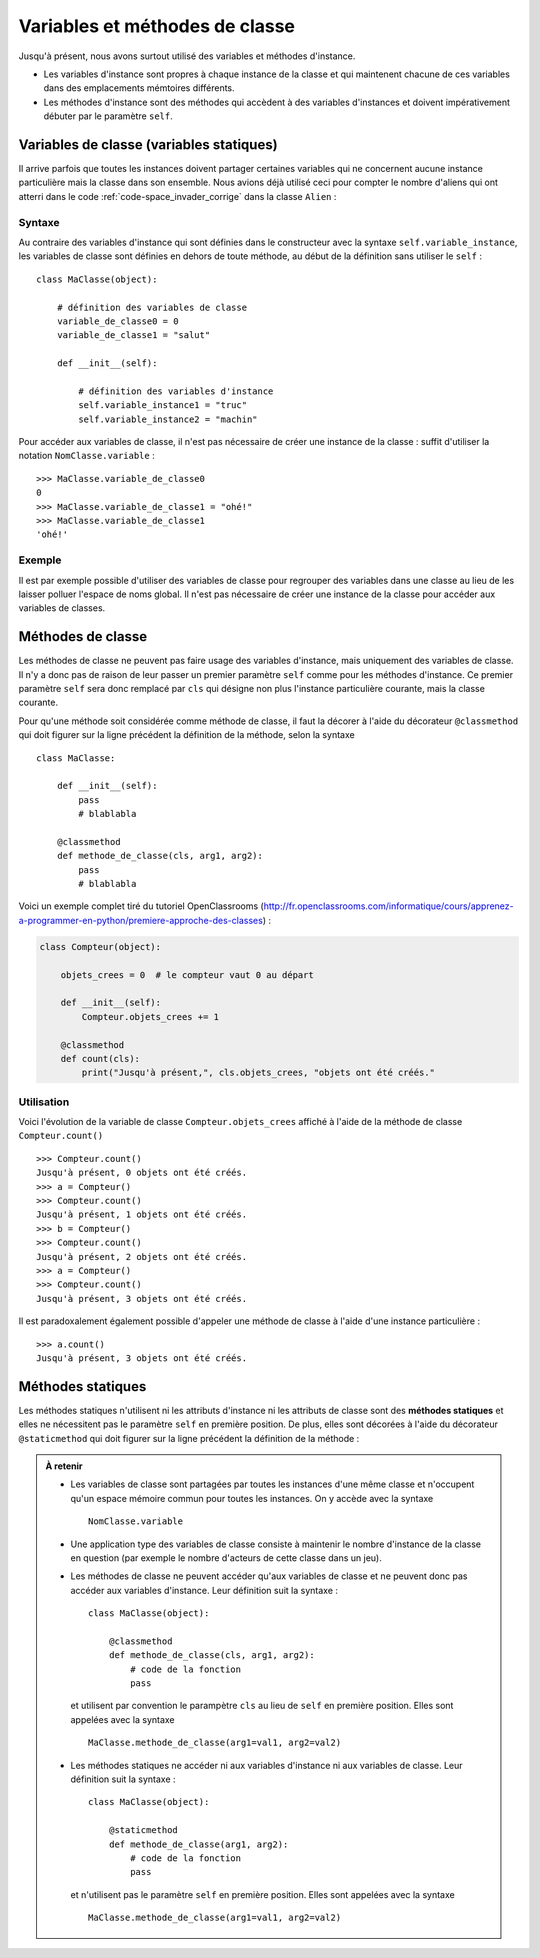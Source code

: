 
*******************************
Variables et méthodes de classe
*******************************

..  only:: html

    ..  admonition:: Version imprimée du document

        :download:`static_vars_methods.pdf`

Jusqu'à présent, nous avons surtout utilisé des variables et méthodes
d'instance. 

*   Les variables d'instance sont propres à chaque instance de la classe et qui
    maintenent chacune de ces variables dans des emplacements mémtoires différents. 

*   Les méthodes d'instance sont des méthodes qui accèdent à des variables
    d'instances et doivent impérativement débuter par le paramètre ``self``.

Variables de classe (variables statiques)
=========================================

Il arrive parfois que toutes les instances doivent partager certaines
variables qui ne concernent aucune instance particulière mais la classe dans
son ensemble. Nous avions déjà utilisé ceci pour compter le nombre d'aliens
qui ont atterri dans le code :ref:`code-space_invader_corrige` dans la classe
``Alien`` :

..  code-block:: python
    :linenos:
    :emphasize-lines: 4,5

    class Alien(Actor):

    # variable de classe partagée par toutes les instances de la classe
    nb_alien_atterri = 0
    
    def __init__(self):
        Actor.__init__(self, "sprites/alien_0.gif")


Syntaxe
-------

Au contraire des variables d'instance qui sont définies dans le constructeur
avec la syntaxe ``self.variable_instance``, les variables de classe sont
définies en dehors de toute méthode, au début de la définition sans utiliser
le ``self`` :

::

    class MaClasse(object):

        # définition des variables de classe
        variable_de_classe0 = 0
        variable_de_classe1 = "salut"

        def __init__(self):

            # définition des variables d'instance
            self.variable_instance1 = "truc"
            self.variable_instance2 = "machin"

Pour accéder aux variables de classe, il n'est pas nécessaire de créer une
instance de la classe : suffit d'utiliser la notation ``NomClasse.variable`` :

::

    >>> MaClasse.variable_de_classe0
    0
    >>> MaClasse.variable_de_classe1 = "ohé!"    
    >>> MaClasse.variable_de_classe1
    'ohé!'


Exemple
-------

Il est par exemple possible d'utiliser des variables de classe pour regrouper
des variables dans une classe au lieu de les laisser polluer l'espace de noms
global. Il n'est pas nécessaire de créer une instance de la classe pour
accéder aux variables de classes.

..  code-block:: python
    :linenos:

    import math

    # ---------------- class Physics ----------------
    class Physics():
        # Avagadro constant [mol-1]
        N_AVAGADRO = 6.0221419947e23
        # Boltzmann constant [J K-1]
        K_BOLTZMANN = 1.380650324e-23
        # Planck constant [J s]
        H_PLANCK = 6.6260687652e-34;
        # Speed of light in vacuo [m s-1]
        C_LIGHT = 2.99792458e8
        # Molar gas constant [K-1 mol-1]
        R_GAS = 8.31447215
        # Faraday constant [C mol-1]
        F_FARADAY = 9.6485341539e4;
        # Absolute zero [Celsius]
        T_ABS = -273.15
        # Charge on the electron [C]
        Q_ELECTRON = -1.60217646263e-19
        # Electrical permittivity of free space [F m-1]
        EPSILON_0 = 8.854187817e-12
        # Magnetic permeability of free space [ 4p10-7 H m-1 (N A-2)]
        MU_0 = math.pi*4.0e-7


    c = 1 / math.sqrt(Physics.EPSILON_0 * Physics.MU_0)
    print("Speed of light (calulated): %s m/s" %c)
    print("Speed of light (table): %s  m/s" %Physics.C_LIGHT)

Méthodes de classe
==================

Les méthodes de classe ne peuvent pas faire usage des variables d'instance,
mais uniquement des variables de classe. Il n'y a donc pas de raison de leur
passer un premier paramètre ``self`` comme pour les méthodes d'instance. Ce
premier paramètre ``self`` sera donc remplacé par ``cls`` qui désigne non plus
l'instance particulière courante, mais la classe courante.

Pour qu'une méthode soit considérée comme méthode de classe, il faut la
décorer à l'aide du décorateur ``@classmethod`` qui doit figurer sur la ligne
précédent la définition de la méthode, selon la syntaxe

..  figure:: figures/class-method-schema.png
    :align: center
    :width: 75%
    

::

    class MaClasse:

        def __init__(self):
            pass
            # blablabla

        @classmethod
        def methode_de_classe(cls, arg1, arg2):
            pass
            # blablabla

Voici un exemple complet tiré du tutoriel OpenClassrooms
(http://fr.openclassrooms.com/informatique/cours/apprenez-a-programmer-en-python/premiere-approche-des-classes) :



..  code-block:: python

    class Compteur(object):

        objets_crees = 0  # le compteur vaut 0 au départ

        def __init__(self):
            Compteur.objets_crees += 1

        @classmethod
        def count(cls):
            print("Jusqu'à présent,", cls.objets_crees, "objets ont été créés."

Utilisation
-----------

Voici l'évolution de la variable de classe ``Compteur.objets_crees`` affiché à
l'aide de la méthode de classe ``Compteur.count()``

::

    >>> Compteur.count()
    Jusqu'à présent, 0 objets ont été créés.
    >>> a = Compteur()
    >>> Compteur.count()
    Jusqu'à présent, 1 objets ont été créés.
    >>> b = Compteur()
    >>> Compteur.count()
    Jusqu'à présent, 2 objets ont été créés.
    >>> a = Compteur()
    >>> Compteur.count()
    Jusqu'à présent, 3 objets ont été créés.   

Il est paradoxalement également possible d'appeler une méthode de classe à
l'aide d'une instance particulière :

::

    >>> a.count()
    Jusqu'à présent, 3 objets ont été créés.


Méthodes statiques
==================

Les méthodes statiques n'utilisent ni les attributs d'instance ni les
attributs de classe sont des **méthodes statiques** et elles ne nécessitent
pas le paramètre ``self`` en première position. De plus, elles sont décorées à
l'aide du décorateur ``@staticmethod`` qui doit figurer sur la ligne précédent
la définition de la méthode :

..  code-block:: python
    :linenos:

    # ---------------- class OhmsLaw ----------------
    class OhmsLaw():
        @staticmethod
        def U(R, I):
            return R * I

        @staticmethod
        def I(U, R):
            return U / R
        
        @staticmethod
        def R(U, I):
            return U / I

    r = 10
    i = 1.5

    u = OhmsLaw.U(r, i)
    print("Voltage = %s V" %u)


..  admonition:: À retenir

    *   Les variables de classe sont partagées par toutes les instances d'une
        même classe et n'occupent qu'un espace mémoire commun pour toutes les
        instances. On y accède avec la syntaxe 

        ::

            NomClasse.variable

    *   Une application type des variables de classe consiste à maintenir le nombre d'instance de la
        classe en question (par exemple le nombre d'acteurs de cette classe dans un jeu).

    *   Les méthodes de classe ne peuvent accéder qu'aux variables de classe
        et ne peuvent donc pas accéder aux variables d'instance. Leur définition suit la syntaxe :

        ::

            class MaClasse(object):

                @classmethod
                def methode_de_classe(cls, arg1, arg2):
                    # code de la fonction
                    pass

        et utilisent par convention le parampètre ``cls`` au lieu de ``self``
        en première position. Elles sont appelées avec la syntaxe

        ::

            MaClasse.methode_de_classe(arg1=val1, arg2=val2)


    *   Les méthodes statiques ne accéder ni aux variables d'instance ni aux
        variables de classe. Leur définition suit la syntaxe :

        ::

            class MaClasse(object):

                @staticmethod
                def methode_de_classe(arg1, arg2):
                    # code de la fonction
                    pass

        et n'utilisent pas le paramètre ``self`` en première position. Elles
        sont appelées avec la syntaxe

        ::

            MaClasse.methode_de_classe(arg1=val1, arg2=val2)



..  only:: prof

    ..  todo:: 

        Mettre un joli schéma avec flèches pour résumer cette théorie, c'est plus lisible que cette salade 
